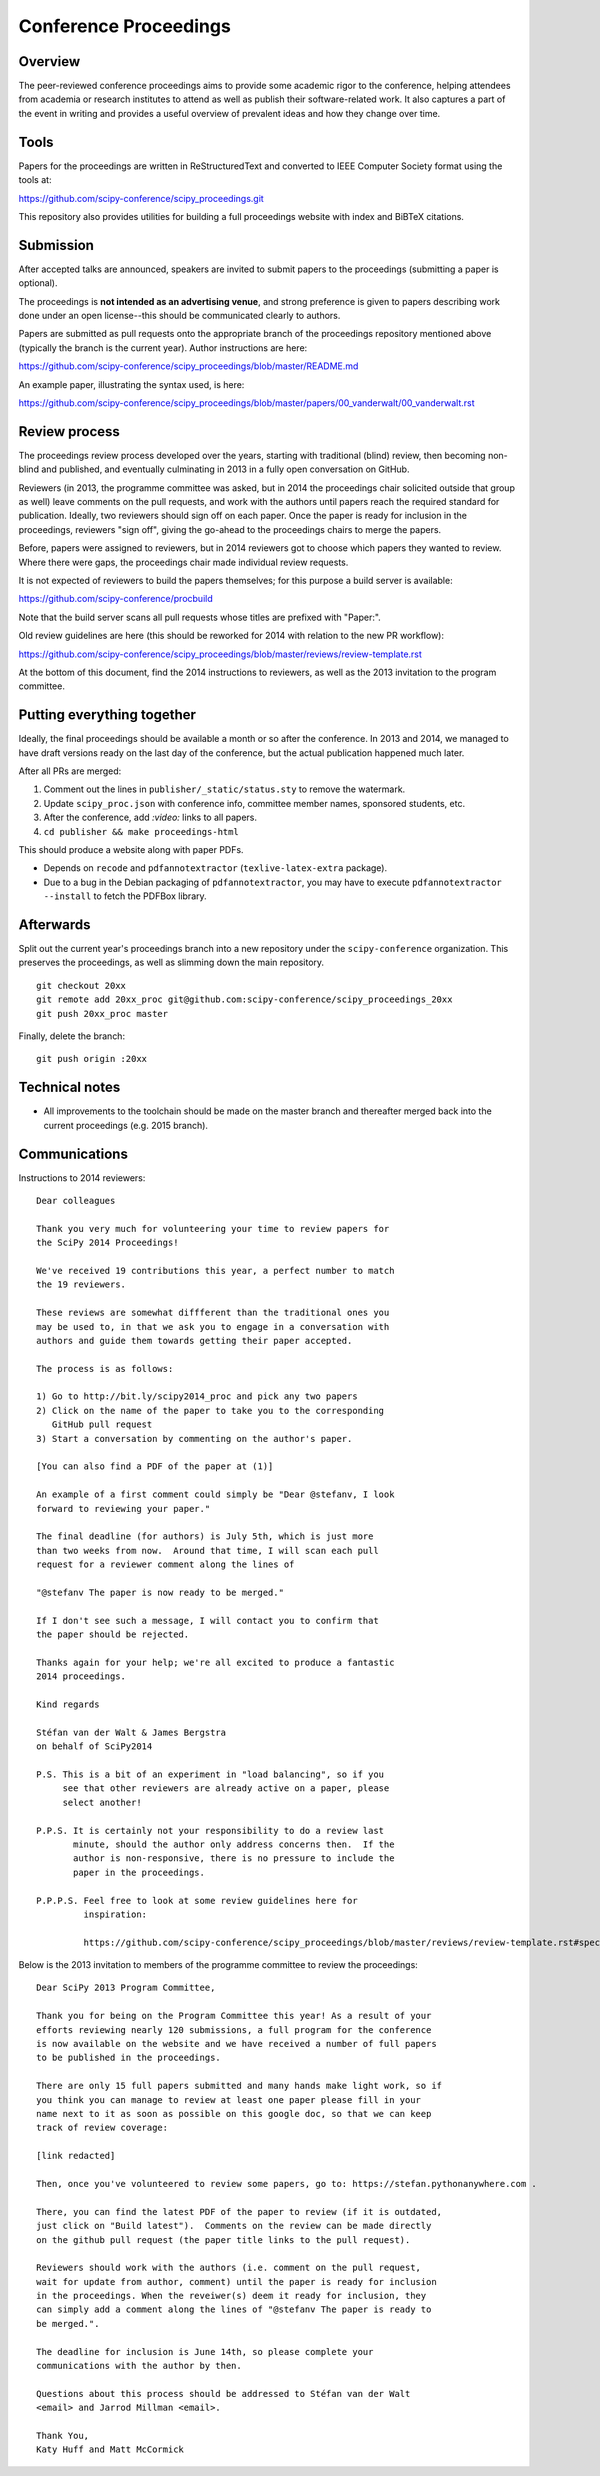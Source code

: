 ======================
Conference Proceedings
======================

Overview
--------

The peer-reviewed conference proceedings aims to provide some academic rigor to
the conference, helping attendees from academia or research institutes to
attend as well as publish their software-related work.  It also captures a part
of the event in writing and provides a useful overview of prevalent ideas and
how they change over time.

Tools
-----
Papers for the proceedings are written in ReStructuredText and converted to
IEEE Computer Society format using the tools at:

https://github.com/scipy-conference/scipy_proceedings.git

This repository also provides utilities for building a full proceedings website
with index and BiBTeX citations.

Submission
----------
After accepted talks are announced, speakers are invited to submit papers to
the proceedings (submitting a paper is optional).

The proceedings is **not intended as an advertising venue**, and strong
preference is given to papers describing work done under an open license--this
should be communicated clearly to authors.

Papers are submitted as pull requests onto the appropriate branch of the
proceedings repository mentioned above (typically the branch is the current
year).  Author instructions are here:

https://github.com/scipy-conference/scipy_proceedings/blob/master/README.md

An example paper, illustrating the syntax used, is here:

https://github.com/scipy-conference/scipy_proceedings/blob/master/papers/00_vanderwalt/00_vanderwalt.rst

Review process
--------------
The proceedings review process developed over the years, starting with
traditional (blind) review, then becoming non-blind and published, and
eventually culminating in 2013 in a fully open conversation on GitHub.

Reviewers (in 2013, the programme committee was asked, but in 2014 the
proceedings chair solicited outside that group as well) leave comments
on the pull requests, and work with the authors until papers reach the
required standard for publication.  Ideally, two reviewers should sign
off on each paper.  Once the paper is ready for inclusion in the
proceedings, reviewers "sign off", giving the go-ahead to the
proceedings chairs to merge the papers.

Before, papers were assigned to reviewers, but in 2014 reviewers got
to choose which papers they wanted to review.  Where there were gaps,
the proceedings chair made individual review requests.

It is not expected of reviewers to build the papers themselves; for this
purpose a build server is available:

https://github.com/scipy-conference/procbuild

Note that the build server scans all pull requests whose titles are
prefixed with "Paper:".

Old review guidelines are here (this should be reworked for 2014 with relation
to the new PR workflow):

https://github.com/scipy-conference/scipy_proceedings/blob/master/reviews/review-template.rst

At the bottom of this document, find the 2014 instructions to
reviewers, as well as the 2013 invitation to the program committee.

Putting everything together
---------------------------
Ideally, the final proceedings should be available a month or so after the
conference.  In 2013 and 2014, we managed to have draft versions ready
on the last day of the conference, but the actual publication happened
much later.

After all PRs are merged:

1. Comment out the lines in ``publisher/_static/status.sty`` to remove the
   watermark.
2. Update ``scipy_proc.json`` with conference info, committee member names,
   sponsored students, etc.
3. After the conference, add `:video:` links to all papers.
4. ``cd publisher && make proceedings-html``

This should produce a website along with paper PDFs.

- Depends on ``recode`` and ``pdfannotextractor`` (``texlive-latex-extra``
  package).
- Due to a bug in the Debian packaging of ``pdfannotextractor``, you may have
  to execute ``pdfannotextractor --install`` to fetch the PDFBox library.

Afterwards
----------
Split out the current year's proceedings branch into a new repository under the
``scipy-conference`` organization.  This preserves the proceedings, as
well as slimming down the main repository.

::

  git checkout 20xx
  git remote add 20xx_proc git@github.com:scipy-conference/scipy_proceedings_20xx
  git push 20xx_proc master

Finally, delete the branch::

  git push origin :20xx

Technical notes
---------------
- All improvements to the toolchain should be made on the master branch and
  thereafter merged back into the current proceedings (e.g. 2015 branch).

Communications
--------------

Instructions to 2014 reviewers::

  Dear colleagues

  Thank you very much for volunteering your time to review papers for
  the SciPy 2014 Proceedings!

  We've received 19 contributions this year, a perfect number to match
  the 19 reviewers.

  These reviews are somewhat diffferent than the traditional ones you
  may be used to, in that we ask you to engage in a conversation with
  authors and guide them towards getting their paper accepted.

  The process is as follows:

  1) Go to http://bit.ly/scipy2014_proc and pick any two papers
  2) Click on the name of the paper to take you to the corresponding
     GitHub pull request
  3) Start a conversation by commenting on the author's paper.

  [You can also find a PDF of the paper at (1)]

  An example of a first comment could simply be "Dear @stefanv, I look
  forward to reviewing your paper."

  The final deadline (for authors) is July 5th, which is just more
  than two weeks from now.  Around that time, I will scan each pull
  request for a reviewer comment along the lines of

  "@stefanv The paper is now ready to be merged."

  If I don't see such a message, I will contact you to confirm that
  the paper should be rejected.

  Thanks again for your help; we're all excited to produce a fantastic
  2014 proceedings.

  Kind regards

  Stéfan van der Walt & James Bergstra
  on behalf of SciPy2014

  P.S. This is a bit of an experiment in "load balancing", so if you
       see that other reviewers are already active on a paper, please
       select another!

  P.P.S. It is certainly not your responsibility to do a review last
         minute, should the author only address concerns then.  If the
         author is non-responsive, there is no pressure to include the
         paper in the proceedings.

  P.P.P.S. Feel free to look at some review guidelines here for
           inspiration:

           https://github.com/scipy-conference/scipy_proceedings/blob/master/reviews/review-template.rst#specific-evaluation

Below is the 2013 invitation to members of the programme committee to review
the proceedings::

  Dear SciPy 2013 Program Committee,

  Thank you for being on the Program Committee this year! As a result of your
  efforts reviewing nearly 120 submissions, a full program for the conference
  is now available on the website and we have received a number of full papers
  to be published in the proceedings.

  There are only 15 full papers submitted and many hands make light work, so if
  you think you can manage to review at least one paper please fill in your
  name next to it as soon as possible on this google doc, so that we can keep
  track of review coverage:

  [link redacted]

  Then, once you've volunteered to review some papers, go to: https://stefan.pythonanywhere.com .

  There, you can find the latest PDF of the paper to review (if it is outdated,
  just click on "Build latest").  Comments on the review can be made directly
  on the github pull request (the paper title links to the pull request).

  Reviewers should work with the authors (i.e. comment on the pull request,
  wait for update from author, comment) until the paper is ready for inclusion
  in the proceedings. When the reveiwer(s) deem it ready for inclusion, they
  can simply add a comment along the lines of "@stefanv The paper is ready to
  be merged.".

  The deadline for inclusion is June 14th, so please complete your
  communications with the author by then.

  Questions about this process should be addressed to Stéfan van der Walt
  <email> and Jarrod Millman <email>.

  Thank You,
  Katy Huff and Matt McCormick
